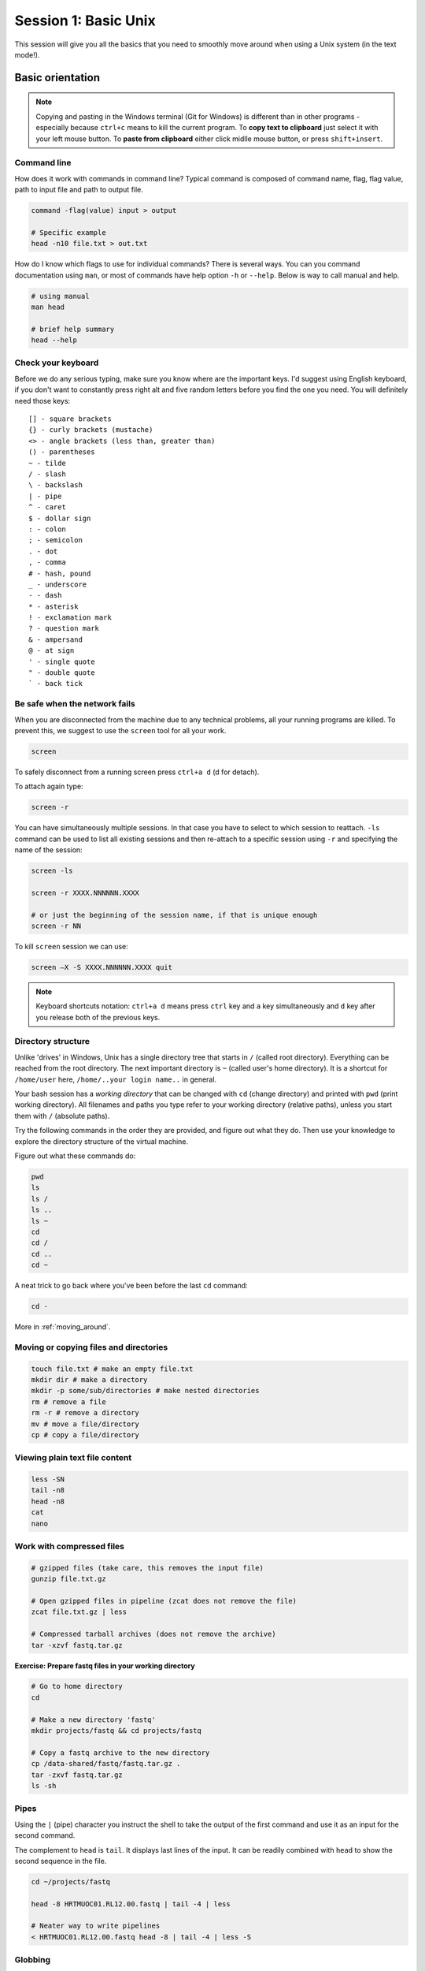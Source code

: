 Session 1: Basic Unix
=====================

This session will give you all the basics that you need
to smoothly move around when using a Unix system (in the text mode!).

Basic orientation
-----------------

.. note::

   Copying and pasting in the Windows terminal (Git for Windows) is different
   than in other programs - especially because ``ctrl+c`` means to kill the current
   program. To **copy text to clipboard** just select it with your left mouse button.
   To **paste from clipboard** either click midlle mouse button, or press ``shift+insert``.

Command line
^^^^^^^^^^^^

How does it work with commands in command line? Typical command is composed of command
name, flag, flag value, path to input file and path to output file.

.. code-block:: bash

  command -flag(value) input > output

  # Specific example
  head -n10 file.txt > out.txt

How do I know which flags to use for individual commands? There is several ways. You can
you command documentation using ``man``, or most of commands have help option ``-h``
or ``--help``. Below is way to call manual and help.

.. code-block:: bash

  # using manual
  man head

  # brief help summary
  head --help

Check your keyboard
^^^^^^^^^^^^^^^^^^^

Before we do any serious typing, make sure you know where are the important
keys. I'd suggest using English keyboard, if you don't want to constantly press
right alt and five random letters before you find the one you need. You will
definitely need those keys::

  [] - square brackets
  {} - curly brackets (mustache)
  <> - angle brackets (less than, greater than)
  () - parentheses
  ~ - tilde
  / - slash
  \ - backslash
  | - pipe
  ^ - caret
  $ - dollar sign
  : - colon
  ; - semicolon
  . - dot
  , - comma
  # - hash, pound
  _ - underscore
  - - dash
  * - asterisk
  ! - exclamation mark
  ? - question mark
  & - ampersand
  @ - at sign
  ' - single quote
  " - double quote
  ` - back tick

Be safe when the network fails
^^^^^^^^^^^^^^^^^^^^^^^^^^^^^^

When you are disconnected from the machine due to any technical problems,
all your running programs are killed. To prevent this, we suggest to use
the ``screen`` tool for all your work.

.. code-block:: bash

  screen

To safely disconnect from a running screen press ``ctrl+a d`` (d for detach).

To attach again type:

.. code-block:: bash

  screen -r

You can have simultaneously multiple sessions. In that case you have to select
to which session to reattach. ``-ls`` command can be used to list all
existing sessions and then re-attach to a specific session using ``-r``
and specifying the name of the session:

.. code-block:: bash

  screen -ls

  screen -r XXXX.NNNNNN.XXXX

  # or just the beginning of the session name, if that is unique enough
  screen -r NN

To kill ``screen`` session we can use:

.. code-block:: bash

  screen –X -S XXXX.NNNNNN.XXXX quit

.. note::

   Keyboard shortcuts notation: ``ctrl+a d`` means press ``ctrl`` key and ``a`` key
   simultaneously and ``d`` key after you release both of the previous keys.

Directory structure
^^^^^^^^^^^^^^^^^^^

Unlike 'drives' in Windows, Unix has a single directory tree that starts in
``/`` (called root directory). Everything can be reached from the root
directory. The next important directory is ``~`` (called user's home directory).
It is a shortcut for ``/home/user`` here, ``/home/..your login name..`` in
general.

.. image:: _static/paths.png

Your bash session has a `working directory` that can be changed with ``cd``
(change directory) and printed with ``pwd`` (print working directory). All
filenames and paths you type refer to your working directory (relative paths),
unless you start them with ``/`` (absolute paths).

Try the following commands in the order they are provided, and figure out what
they do. Then use your knowledge to explore the directory structure of the
virtual machine.

Figure out what these commands do:

.. code-block:: bash

    pwd
    ls
    ls /
    ls ..
    ls ~
    cd
    cd /
    cd ..
    cd ~


A neat trick to go back where you've been before the last ``cd`` command:

.. code-block:: bash

  cd -

More in :ref:`moving_around`.

Moving or copying files and directories
^^^^^^^^^^^^^^^^^^^^^^^^^^^^^^^^^^^^^^^

.. code-block:: bash

  touch file.txt # make an empty file.txt
  mkdir dir # make a directory
  mkdir -p some/sub/directories # make nested directories
  rm # remove a file
  rm -r # remove a directory
  mv # move a file/directory
  cp # copy a file/directory

Viewing plain text file content
^^^^^^^^^^^^^^^^^^^^^^^^^^^^^^^

.. code-block:: bash

  less -SN
  tail -n8
  head -n8
  cat
  nano

Work with compressed files
^^^^^^^^^^^^^^^^^^^^^^^^^^

.. code-block:: bash

  # gzipped files (take care, this removes the input file)
  gunzip file.txt.gz

  # Open gzipped files in pipeline (zcat does not remove the file)
  zcat file.txt.gz | less

  # Compressed tarball archives (does not remove the archive)
  tar -xzvf fastq.tar.gz

**Exercise: Prepare fastq files in your working directory**

.. code-block:: bash

  # Go to home directory
  cd

  # Make a new directory 'fastq'
  mkdir projects/fastq && cd projects/fastq

  # Copy a fastq archive to the new directory
  cp /data-shared/fastq/fastq.tar.gz .
  tar -zxvf fastq.tar.gz
  ls -sh

Pipes
^^^^^

Using the ``|`` (pipe) character you instruct the shell to take the output of
the first command and use it as an input for the second command.

The complement to ``head`` is ``tail``. It displays last lines of the input. It
can be readily combined with ``head`` to show the second sequence in the file.

.. code-block:: bash

  cd ~/projects/fastq

  head -8 HRTMUOC01.RL12.00.fastq | tail -4 | less

  # Neater way to write pipelines
  < HRTMUOC01.RL12.00.fastq head -8 | tail -4 | less -S

Globbing
^^^^^^^^

Imagine you've got 40 FASTQ files. You don't want to copy and paste all the
names! There is a feature that comes to rescue. It's called `globbing`. It
allows you to specify more filenames at once by defining some common pattern.
All your read files have ``.fastq`` extension. ``*.fastq`` means *a file named
by any number of characters followed by '.fastq'*.

.. code-block:: bash

  cd ~/projects/fastq
  ls *.fastq

  ls HRTMUOC01.RL12.0?.fastq

  ls HRTMUOC01.RL12.0[1-9].fastq

**Exercise: How many reads are there?**:

We found out that FASTQ files have a particular structure (four lines per read).
To find the total number of reads in our data, we will use another tool, ``wc``
(stands for `word count`, not for a toilet at the end of the pipeline;). ``wc``
counts words, lines and characters.

Our data is in several separate files. To merge them on the fly we'll use
another tool, ``cat`` (for conCATenate). ``cat`` takes a list of file names and
outputs a continuous stream of the data that was in the files (there is no way
to tell where one file ends from the stream).

# now double click on each file name in the listing,
# and click right mouse button to paste (insert space in between)

.. code-block:: bash

  cat *.fastq | wc -l

The number that appeared is four times the number of sequences (each sequence
takes four lines). And there is even a built-in calculator in bash:

.. code-block:: bash

  echo $(( XXXX / 4 ))
  expr XXXX / 4

Variables
^^^^^^^^^

.. code-block:: bash

  CPU=4
  echo $CPU

  FILE=~/projects/fastq/HRTMUOC01.RL12.00.fastq
  echo $FILE

Lists & Loops
^^^^^^^^^^^^^

.. code-block:: bash

  PARAM=$({0..9})

  for v in $PARAM
  do
    echo $v
  done

  # One line syntax
  for v in $PARAM; do echo $v; done

Installing software
-------------------

The easiest way to install software is via a package manager (eg. ``apt-get``
for all Debian variants). When the required software is not in the repositories,
or one needs the latest version, it's necessary to take the more difficult path.
The canonical Unix way is::

  wget -O - ..url.. | tar xvz   # download and unpack the 'tarball' from internet

  git clone ..url..             # clone source code from git repository

  cd ..unpacked directory..     # set working directory to the project directory
  ./configure                   # check your system and choose the way to build it
  make                          # convert source code to machine code (compile it)
  sudo make install             # install for everyone on this machine

.. note::

   Normal users cannot change (and break) the (Unix) system. There is one special
   user in each system called ``root``, who has the rights to make system wide changes.
   You can either directly log in as root, or use ``sudo`` (super user do) to execute
   one command as ``root``.

   .. image:: _static/sandwich.png
      :align: center

htop
^^^^
.. note::
  This year the machine is shared among all course participants, so we can't give
  super user access to everyone to be sure that no one can accidentally damage
  the machine.

Installing software from common repository:

.. code-block:: bash

  sudo apt-get install htop

Bedtools
^^^^^^^^

Install software which is not in the common repository. You just need to find
a source code and compile it:

.. code-block:: bash

  wget https://github.com/arq5x/bedtools2/releases/download/v2.25.0/bedtools-2.25.0.tar.gz
  tar -zxvf bedtools-2.25.0.tar.gz
  cd bedtools2
  make


Another common place where you find a lot of software is `GitHub`. We'll install
``bedtools`` from a GitHub repository:

.. code-block:: bash

  cd ~/sw

  # get the latest bedtools
  git clone https://github.com/arq5x/bedtools2

This creates a `clone` of the online repository in ``bedtools2`` directory.

.. code-block:: bash

   cd bedtools2
   make

Exercise
--------

.. note::

  1. What is the output of this command ``cd ~/ && ls | wc -l``?

    a) The total count of files in subdirectories in home directory
    b) The count of lines in files in home directory
    c) The count of files/directories in home directory
    d) The count of files/directories in current directory

  2. How many directories this command ``mkdir {1999..2001}-{1st,2nd,3rd,4th}-{1..5}`` makes (do not use calculator!)?

    a) 56
    b) 60
    c) 64
    d) 72

  3. When files created using this command ``touch file0{1..9}.txt file{10..30}.txt``, how many files matched by ``ls file?.txt`` and ``ls file*0.txt``

    a) 30 and 0
    b) 0 and 30
    c) 30 and 4
    d) 0 and 3

  4. Which file would match this pattern ``ls *0?0.*``?

    a) file36500.tab
    b) file456030
    c) 5460230.txt
    d) 456000.tab

  5. Where do we get with this command ``cd ~/ && cd ../..``?

    a) two levels below home directory
    b) one level above home directory
    c) to root directory
    d) two levels above root directory

  6. What number does this command ``< file.txt head -10 | tail -n+9 | wc -l`` print? (Assume the file.txt contains a lot of lines)

    a) 0
    b) 1
    c) 2
    d) 3
